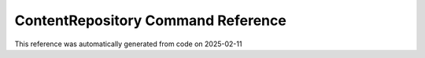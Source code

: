 .. _`ContentRepository Command Reference`:

ContentRepository Command Reference
===================================

This reference was automatically generated from code on 2025-02-11

